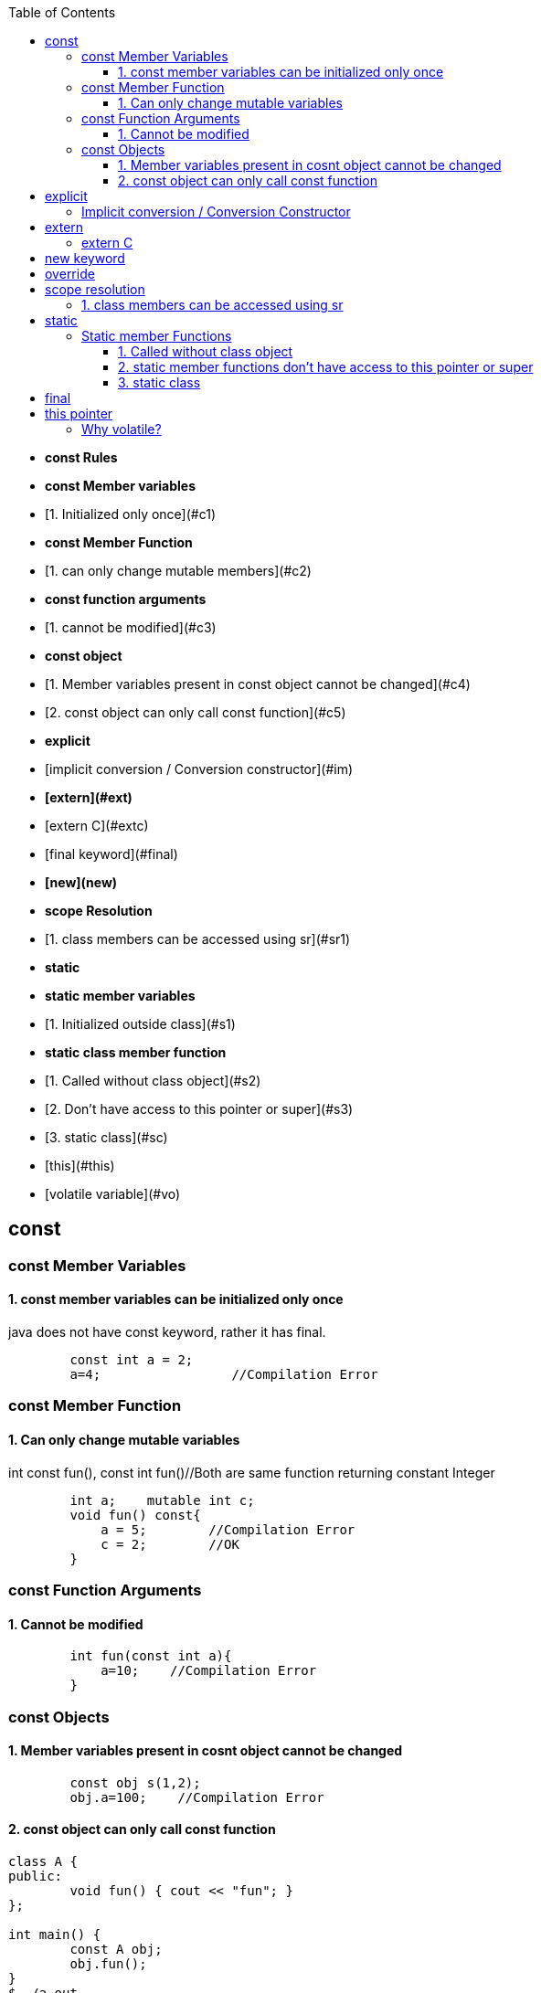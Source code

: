 :toc:
:toclevels: 6

- **const Rules**
  - **const Member variables**
    - [1. Initialized only once](#c1)
  - **const Member Function**
    - [1. can only change mutable members](#c2)
  - **const function arguments**
    - [1. cannot be modified](#c3)
  - **const object**
    - [1. Member variables present in const object cannot be changed](#c4)
    - [2. const object can only call const function](#c5)
- **explicit**
  - [implicit conversion / Conversion constructor](#im)
- **[extern](#ext)**
  - [extern C](#extc)
- [final keyword](#final)
- **[new](new)**
- **scope Resolution**
  - [1. class members can be accessed using sr](#sr1)
- **static**
  - **static member variables**
    - [1. Initialized outside class](#s1)
  - **static class member function**
    - [1. Called without class object](#s2)
    - [2. Don't have access to this pointer or super](#s3)
  - [3. static class](#sc)
- [this](#this)
- [volatile variable](#vo)


== const
=== const Member Variables
==== 1. const member variables can be initialized only once
java does not have const keyword, rather it has final.
```cpp
        const int a = 2;
        a=4;                 //Compilation Error
```
=== const Member Function
==== 1. Can only change mutable variables 
int const fun(), const int fun()//Both are same function returning constant Integer
```cpp
        int a;    mutable int c;
        void fun() const{
            a = 5;        //Compilation Error
            c = 2;        //OK
        }
```
=== const Function Arguments
==== 1. Cannot be modified
```cpp
        int fun(const int a){
            a=10;    //Compilation Error
        } 
```
=== const Objects
==== 1. Member variables present in cosnt object cannot be changed
```cpp
        const obj s(1,2);
        obj.a=100;    //Compilation Error
```
==== 2. const object can only call const function
```cpp
class A {
public:
	void fun() { cout << "fun"; }
};

int main() {
	const A obj;
	obj.fun();
}
$ ./a.out
Compilation Error				//Can be resolved either by making fun() const. or making obj non-const.
```

== explicit
=== Implicit conversion / Conversion Constructor
* Compiler converts data-type to class object which is wrong. This is allowed for contructor taking 1 argument.
* Example-1: fun() takes object as argument but we passed int and compiler did conversion internally. This is done using default constructor(1).
```cpp
class A {
  int a;
public:
    A(int b) : a(b) {}             //Conversion ctr
    int get() {
      return a;
    }
};

int main() {
  A obj1 (3);
  cout << obj1.get();			//3
  obj1 = 4;				//Implicit Conversion
  cout << obj1.get();			//4
}
```
**Explicit** Explicit can only come in front of 1 argument constructor. Prefixing the explicit keyword before constructor prevents the compiler for using that constructor for implicit conversions. Above code will give error, we need.
```c++
class A {
  ...
  public:
     explicit A(int b) : a(b) {}             //CONSTRUCTOR PREFIXED with EXPLICIT stops implicit conversion
  ...
};
```

== extern
=== extern C
* With extern C we tell C++ Compiler not to [mangle name](/Languages/Programming_Languages/c++/#nm) of functions/symbols.
* "extern C" is used to call C functions from C++ code.

* *Problem: Compile C code with g++ compiler?*
** fun() is present in C code. fun() will be used by C++ code by shared library(`*.so`) which will be dynamically linked.
** C++ Compiler will [mangle function name](/Languages/Programming_Languages/c++/#nm) from fun() to f12asfn() at time of object code creation.
** At time of Linking, C++ code calls f12asfn() but shared-library will call the function by actual name, and actual name is mangled by compiler it will generate a linker error.
```c
int printf(const char *format,...);
int main(){
    int a = 1;
    printf("%d",a);
}
$ g++ test.cpp
$ ./a.out
undefined reference to `printf(char const*, ...)'
```

* *Solution:* Ask compiler not to mangle function name if its coming from C.
```cpp
#ifdef __cplusplus
extern "C" {                //Do not mangle name of foo().
#endif
  int printf(const char *format,...);
#ifdef __cplusplus
}
#endif

int main(){
    int a = 1;
    printf("%d",a);
}
$ ./a.out
1
```

== new keyword
Used for Allocating Objects.
```cpp
ptr = new data_type;

double *ptr = new double; 
char *ptr = new char[20];	     
char *ptr = new char[20](); 	//Initializing Array with 0 values
int* ptr = new int(5);		//Allocates int, Initializes to 5
```

== override
* This keyword indicates, derived class is intended to override a virtual function declared in a base class. 
* This helps improve code clarity and can help catch certain types of errors during compilation
```cpp
class Base {
public:
    virtual void someFunction() {
        // Base class implementation
    }
};
class Derived : public Base {
public:
    void someFunction() override {
        // Derived class implementation
    }
};
```
== scope resolution
=== 1. class members can be accessed using sr
```cpp
class A {
public:
    void set(int x) {A::a = x;}		//“A::a = x” is same as “this->a = x”
    int get() { return a; }	//Bright Computing(Netherland)
private:
    int a;
};

int main() {
    A obj;
    obj.set(4);
    cout << obj.get();
    return 0;
}
```

== static
It has different meaning in different contexts.
=== Static member variables
==== 1. static variable are initialized outside the class
* static variables are shared among all Objects of class. Only 1 copy of variables is created.
* Since we cannot have multiple copies of static variable hence cannot be initialized inside constructor.
* _Initialization:_ at compile-time.
* _Calling:_ Without creation of class object, ie shared among objects.
* Java does not support Static Local variables
```cpp
class A{
  static int var;
public:
  A(){}
  void disp(){
     cout<<var;
  }
};
int A::var=10;  //Rule: Initialize static variable. THIS IS REQUIRED, else Compiler will give undefined reference Error for var
int main(){
	A obj1, obj2;
	obj1.disp();    //10
	obj2.disp();    //10
} 
```

=== Static member Functions
==== 1. Called without class object
SMF can access: Static Data Members, Static Member Function, non-static functions from outside class.
```c++
class A{
public:
  static void fun(){
    cout<<"fun";
  }
};
int main(){
  A::fun();         //fun
}
```

==== 2. static member functions don't have access to this pointer or super
```cpp
class A {
    static int a;
public:
    static A& fun();
};
int A::a = 0;
A& A::fun() {
    A::a++;
    return *this;
}
int main() {
    A obj;
    obj.fun();
}
$ ./a.out
‘this’ is unavailable for static member functions
```

==== 3. static class
Only present in Java. Way of grouping classes in Java. Only Inner(Nested classes) can be created static. But its not necessary that all nested classes needs to be static. 
```java
public class test{
    public static class InnerStatic{
        public InnerStatic(){    System.out.println("InnerTest");    }
    };
    public test(){    System.out.println("test");    }    
};
```

== final
|===
|Final|Java|C++

|Class variable|<ul><li>Should be initialized at time of declaration</li></ul><ul><li>Value cannot be changed</li></ul>|same as const
|Class Method|<ul><li>if final function is defined in base class, it cannot be overridden in derv class(Compilation error)</li></ul><ul><li>Final methods gets inherited</li></ul>|final|
|final class|Cannnot be extended/inherited|
|===

== this pointer
* This pointer holds address of current active object
* this pointer is stored on stack, heap, DS(based on implementation)
* We know only every object has seperate data members, But All objects have same member functions in Code segment. So How a function knows which object is calling it to set/get the variables => Using this pointer.
* `(*this):` returns address of current object.
 ```c++
class A{
  int a;
public:
  void fun(int x){        //Implemented as void fun(const test *this, int x)
    a = x;                //this->a=x
   }
};

int main(){
    A obj
    obj.fun(10);                //obj.fun(&obj, 10);
}
```

== Volatile
* Request to complier to not place variable on Register(ie donot Optimize the variable).
** _Optimization:_ 
1. Compiler moves some variables from memory to register to perform fast & deliver speed.
2. Programmer Optimization: Less time,space complexity of written code
```c
int main (){
   int val;   val++;		//val would be copied from Memory to CPU register, then operation is performed.
}
int main (){
   volatile int value;  val++;	//val not copied from Memory to CPU register.
}
```
=== Why volatile?
* 1. volatile variable is not placed on register, making sure variable is not changed outside current scope.
* *Use Case:* 2 Threads are talking on global variable. This variable should not be optimized(ie should be volatile)
** Let Thread-1 does var++, Compiler optimizes the variable & places on Register. Since threads can execute asynchronously, Thread-2 comes in & tries to read. 
** Since on variable some CPU operations are going on, its final value is yet no calculated. Thread-2 reads wrong value.
